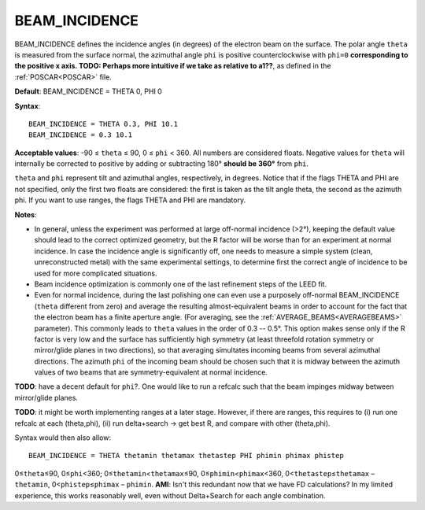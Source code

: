 .. _beamincidence:

BEAM_INCIDENCE
==============

BEAM_INCIDENCE defines the incidence angles (in degrees) of the electron beam on the surface. The polar angle ``theta`` is measured from the surface normal, the azimuthal angle ``phi`` is positive counterclockwise with ``phi=0`` **corresponding to the positive x axis. TODO: Perhaps more intuitive if we take as relative to a1??**, as defined in the :ref:`POSCAR<POSCAR>`  file.

**Default**: BEAM_INCIDENCE = THETA 0, PHI 0

**Syntax**:

::

   BEAM_INCIDENCE = THETA 0.3, PHI 10.1
   BEAM_INCIDENCE = 0.3 10.1

**Acceptable values**: -90 ≤ ``theta`` ≤ 90, 0 ≤ ``phi`` < 360. All numbers are considered floats. Negative values for ``theta`` will internally be corrected to positive by adding or subtracting 180° **should be 360°** from ``phi``.

``theta`` and ``phi`` represent tilt and azimuthal angles, respectively, in degrees. Notice that if the flags THETA and PHI are not specified, only the first two floats are considered: the first is taken as the tilt angle theta, the second as the azimuth phi. If you want to use ranges, the flags THETA and PHI are mandatory.

**Notes**:

-  In general, unless the experiment was performed at large off-normal incidence (>2°), keeping the default value should lead to the correct optimized geometry, but the R factor will be worse than for an experiment at normal incidence. In case the incidence angle is significantly off, one needs to measure a simple system (clean, unreconstructed metal) with the same experimental settings, to determine first the correct angle of incidence to be used for more complicated situations.
-  Beam incidence optimization is commonly one of the last refinement steps of the LEED fit.
-  Even for normal incidence, during the last polishing one can even use a purposely off-normal BEAM_INCIDENCE (``theta`` different from zero) and average the resulting almost-equivalent beams in order to account for the fact that the electron beam has a finite aperture angle. (For averaging, see the :ref:`AVERAGE_BEAMS<AVERAGEBEAMS>`  parameter). This commonly leads to ``theta`` values in the order of 0.3 -- 0.5°. This option makes sense only if the R factor is very low and the surface has sufficiently high symmetry (at least threefold rotation symmetry or mirror/glide planes in two directions), so that averaging simultates incoming beams from several azimuthal directions. The azimuth ``phi`` of the incoming beam should be chosen such that it is midway between the azimuth values of two beams that are symmetry-equivalent at normal incidence.

**TODO**: have a decent default for ``phi``?. One would like to run a refcalc such that the beam impinges midway between mirror/glide planes.

**TODO**: it might be worth implementing ranges at a later stage. However, if there are ranges, this requires to (i) run one refcalc at each (theta,phi), (ii) run delta+search -> get best R, and compare with other (theta,phi).

Syntax would then also allow:

::

   BEAM_INCIDENCE = THETA thetamin thetamax thetastep PHI phimin phimax phistep

0≤\ ``theta``\ ≤90, 0≤\ ``phi``\ <360; 0≤\ ``thetamin``\ <``thetamax``\ ≤90, 0≤\ ``phimin``\ <``phimax``\ <360, 0<``thetastep``\ ≤\ ``thetamax`` – ``thetamin``, 0<``phistep``\ ≤\ ``phimax`` – ``phimin``. **AMI**: Isn't this redundant now that we have FD calculations? In my limited experience, this works reasonably well, even without Delta+Search for each angle combination.
